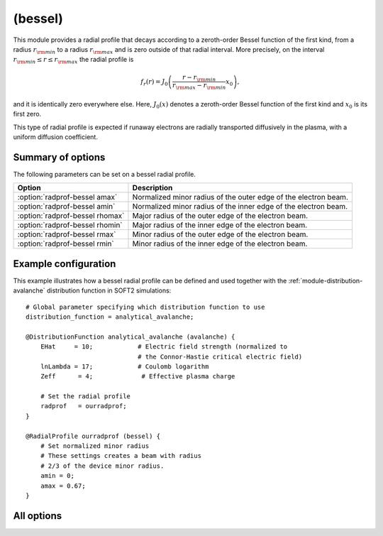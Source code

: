 
.. _module-radialprofile-bessel:

(bessel)
********
This module provides a radial profile that decays according to a zeroth-order
Bessel function of the first kind, from a radius
:math:`r_{\rm min}` to a radius :math:`r_{\rm max}` and is zero outside of that
radial interval. More precisely, on the interval
:math:`r_{\rm min}\leq r \leq r_{\rm max}` the radial profile is

.. math::

   f_r(r) = J_0\left( \frac{r-r_{\rm min}}{r_{\rm max}-r_{\rm min}} x_0 \right),

and it is identically zero everywhere else. Here, :math:`J_0(x)` denotes a
zeroth-order Bessel function of the first kind and :math:`x_0` is its first
zero.

This type of radial profile is expected if runaway electrons are radially 
transported diffusively in the plasma, with a uniform diffusion coefficient.

Summary of options
^^^^^^^^^^^^^^^^^^
The following parameters can be set on a bessel radial profile.

+---------------------------------+-----------------------------------------------------------------+
| **Option**                      | **Description**                                                 |
+---------------------------------+-----------------------------------------------------------------+
| :option:`radprof-bessel amax`   | Normalized minor radius of the outer edge of the electron beam. |
+---------------------------------+-----------------------------------------------------------------+
| :option:`radprof-bessel amin`   | Normalized minor radius of the inner edge of the electron beam. |
+---------------------------------+-----------------------------------------------------------------+
| :option:`radprof-bessel rhomax` | Major radius of the outer edge of the electron beam.            |
+---------------------------------+-----------------------------------------------------------------+
| :option:`radprof-bessel rhomin` | Major radius of the inner edge of the electron beam.            |
+---------------------------------+-----------------------------------------------------------------+
| :option:`radprof-bessel rmax`   | Minor radius of the outer edge of the electron beam.            |
+---------------------------------+-----------------------------------------------------------------+
| :option:`radprof-bessel rmin`   | Minor radius of the inner edge of the electron beam.            |
+---------------------------------+-----------------------------------------------------------------+

Example configuration
^^^^^^^^^^^^^^^^^^^^^

This example illustrates how a bessel radial profile can be defined and used
together with the :ref:`module-distribution-avalanche` distribution function in
SOFT2 simulations::

   # Global parameter specifying which distribution function to use
   distribution_function = analytical_avalanche;

   @DistributionFunction analytical_avalanche (avalanche) {
       EHat     = 10;            # Electric field strength (normalized to
                                 # the Connor-Hastie critical electric field)
       lnLambda = 17;            # Coulomb logarithm
       Zeff      = 4;             # Effective plasma charge

       # Set the radial profile
       radprof   = ourradprof;
   }

   @RadialProfile ourradprof (bessel) {
       # Set normalized minor radius
       # These settings creates a beam with radius
       # 2/3 of the device minor radius.
       amin = 0;
       amax = 0.67;
   }

All options
^^^^^^^^^^^

.. program:: radprof-bessel

.. option:: amax

.. option:: amin

.. option:: rhomax

.. option:: rhomin

.. option:: rmax

.. option:: rmin

   :Default value: ``amin = 0`` and ``amax = 1``.
   :Allowed values: Any radial position that is inside the plasma and on the outboard side.

   Specifies the inner and outer edges of the electron beam. The prefix (a*,
   r*, rho*) specifies whether the edge is given in normalized minor radius,
   regular minor radius or major radius coordinates.

